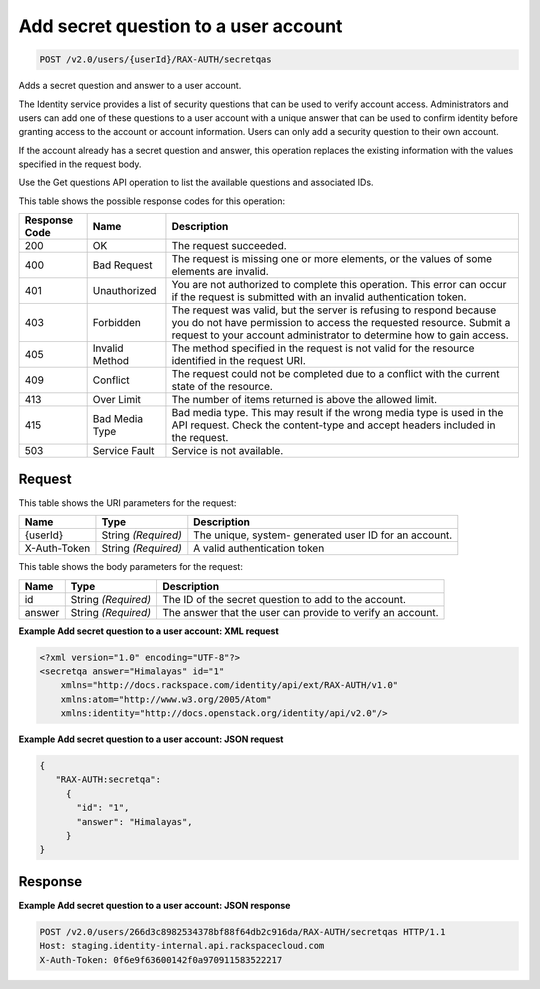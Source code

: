 
.. THIS OUTPUT IS GENERATED FROM THE WADL. DO NOT EDIT.

.. _post-add-secret-question-to-a-user-account-v2.0-users-userid-rax-auth-secretqas:

Add secret question to a user account
^^^^^^^^^^^^^^^^^^^^^^^^^^^^^^^^^^^^^^^^^^^^^^^^^^^^^^^^^^^^^^^^^^^^^^^^^^^^^^^^

.. code::

    POST /v2.0/users/{userId}/RAX-AUTH/secretqas

Adds a secret question and answer to a user account.

The Identity service provides a list of security questions that can be used to verify account access. Administrators and users can add one of these questions to a user account with a unique answer that can be used to confirm identity before granting access to the account or account information. Users can only add a security question to their own account.

If the account already has a secret question and answer, this operation replaces the existing information with the values specified in the request body.

Use the Get questions API operation to list the available questions and associated IDs.



This table shows the possible response codes for this operation:


+--------------------------+-------------------------+-------------------------+
|Response Code             |Name                     |Description              |
+==========================+=========================+=========================+
|200                       |OK                       |The request succeeded.   |
+--------------------------+-------------------------+-------------------------+
|400                       |Bad Request              |The request is missing   |
|                          |                         |one or more elements, or |
|                          |                         |the values of some       |
|                          |                         |elements are invalid.    |
+--------------------------+-------------------------+-------------------------+
|401                       |Unauthorized             |You are not authorized   |
|                          |                         |to complete this         |
|                          |                         |operation. This error    |
|                          |                         |can occur if the request |
|                          |                         |is submitted with an     |
|                          |                         |invalid authentication   |
|                          |                         |token.                   |
+--------------------------+-------------------------+-------------------------+
|403                       |Forbidden                |The request was valid,   |
|                          |                         |but the server is        |
|                          |                         |refusing to respond      |
|                          |                         |because you do not have  |
|                          |                         |permission to access the |
|                          |                         |requested resource.      |
|                          |                         |Submit a request to your |
|                          |                         |account administrator to |
|                          |                         |determine how to gain    |
|                          |                         |access.                  |
+--------------------------+-------------------------+-------------------------+
|405                       |Invalid Method           |The method specified in  |
|                          |                         |the request is not valid |
|                          |                         |for the resource         |
|                          |                         |identified in the        |
|                          |                         |request URI.             |
+--------------------------+-------------------------+-------------------------+
|409                       |Conflict                 |The request could not be |
|                          |                         |completed due to a       |
|                          |                         |conflict with the        |
|                          |                         |current state of the     |
|                          |                         |resource.                |
+--------------------------+-------------------------+-------------------------+
|413                       |Over Limit               |The number of items      |
|                          |                         |returned is above the    |
|                          |                         |allowed limit.           |
+--------------------------+-------------------------+-------------------------+
|415                       |Bad Media Type           |Bad media type. This may |
|                          |                         |result if the wrong      |
|                          |                         |media type is used in    |
|                          |                         |the API request. Check   |
|                          |                         |the content-type and     |
|                          |                         |accept headers included  |
|                          |                         |in the request.          |
+--------------------------+-------------------------+-------------------------+
|503                       |Service Fault            |Service is not available.|
+--------------------------+-------------------------+-------------------------+


Request
""""""""""""""""




This table shows the URI parameters for the request:

+--------------------------+-------------------------+-------------------------+
|Name                      |Type                     |Description              |
+==========================+=========================+=========================+
|{userId}                  |String *(Required)*      |The unique, system-      |
|                          |                         |generated user ID for an |
|                          |                         |account.                 |
+--------------------------+-------------------------+-------------------------+
|X-Auth-Token              |String *(Required)*      |A valid authentication   |
|                          |                         |token                    |
+--------------------------+-------------------------+-------------------------+





This table shows the body parameters for the request:

+--------------------------+-------------------------+-------------------------+
|Name                      |Type                     |Description              |
+==========================+=========================+=========================+
|id                        |String *(Required)*      |The ID of the secret     |
|                          |                         |question to add to the   |
|                          |                         |account.                 |
+--------------------------+-------------------------+-------------------------+
|answer                    |String *(Required)*      |The answer that the user |
|                          |                         |can provide to verify an |
|                          |                         |account.                 |
+--------------------------+-------------------------+-------------------------+





**Example Add secret question to a user account: XML request**


.. code::

   <?xml version="1.0" encoding="UTF-8"?>
   <secretqa answer="Himalayas" id="1"
       xmlns="http://docs.rackspace.com/identity/api/ext/RAX-AUTH/v1.0"
       xmlns:atom="http://www.w3.org/2005/Atom" 
       xmlns:identity="http://docs.openstack.org/identity/api/v2.0"/>





**Example Add secret question to a user account: JSON request**


.. code::

   {
      "RAX-AUTH:secretqa": 
        {
          "id": "1",
          "answer": "Himalayas",
        }
   }





Response
""""""""""""""""










**Example Add secret question to a user account: JSON response**


.. code::

   POST /v2.0/users/266d3c8982534378bf88f64db2c916da/RAX-AUTH/secretqas HTTP/1.1
   Host: staging.identity-internal.api.rackspacecloud.com
   X-Auth-Token: 0f6e9f63600142f0a970911583522217
   





